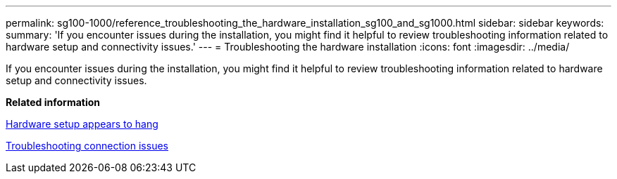 ---
permalink: sg100-1000/reference_troubleshooting_the_hardware_installation_sg100_and_sg1000.html
sidebar: sidebar
keywords: 
summary: 'If you encounter issues during the installation, you might find it helpful to review troubleshooting information related to hardware setup and connectivity issues.'
---
= Troubleshooting the hardware installation
:icons: font
:imagesdir: ../media/

[.lead]
If you encounter issues during the installation, you might find it helpful to review troubleshooting information related to hardware setup and connectivity issues.

*Related information*

xref:task_hardware_setup_appears_to_hang_sg100_and_sg1000.adoc[Hardware setup appears to hang]

xref:reference_troubleshooting_connection_issues_sg100_and_sg1000.adoc[Troubleshooting connection issues]
